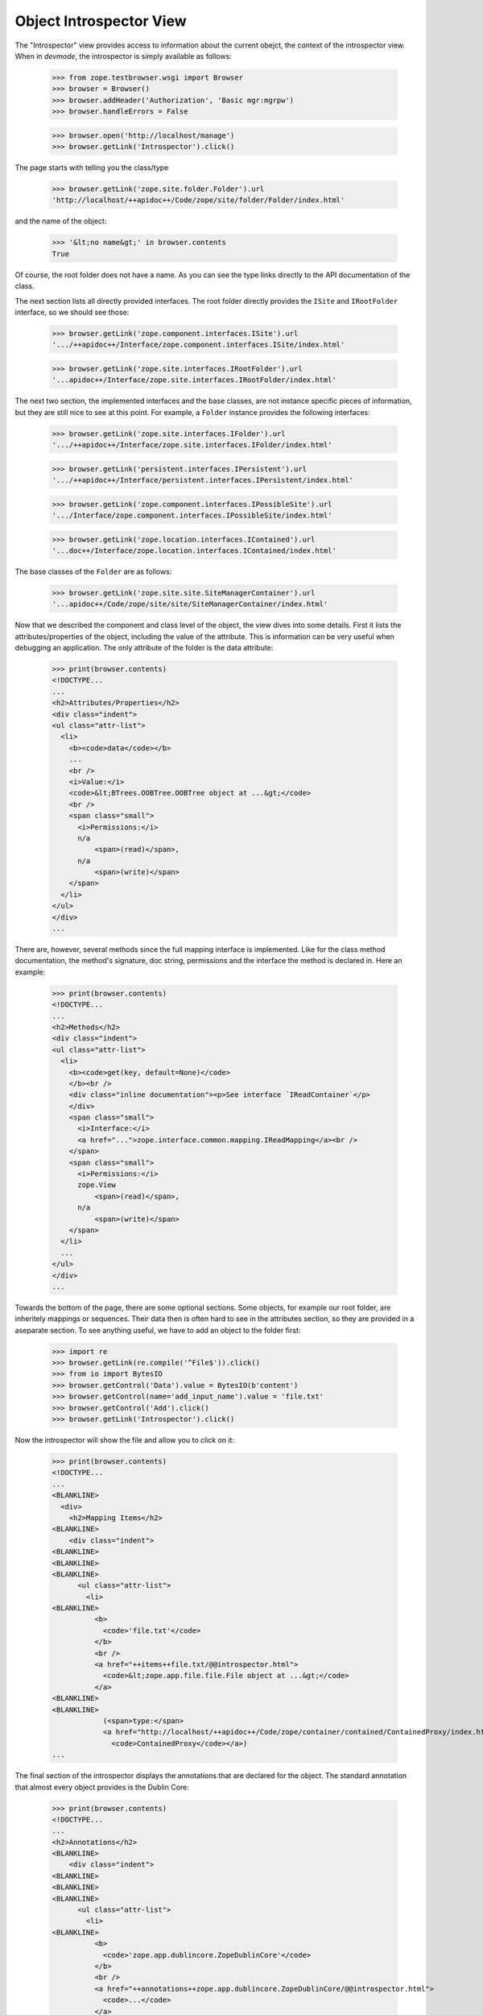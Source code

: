 ========================
Object Introspector View
========================

The "Introspector" view provides access to information about the current
obejct, the context of the introspector view. When in `devmode`, the
introspector is simply available as follows:

    >>> from zope.testbrowser.wsgi import Browser
    >>> browser = Browser()
    >>> browser.addHeader('Authorization', 'Basic mgr:mgrpw')
    >>> browser.handleErrors = False

    >>> browser.open('http://localhost/manage')
    >>> browser.getLink('Introspector').click()

The page starts with telling you the class/type

    >>> browser.getLink('zope.site.folder.Folder').url
    'http://localhost/++apidoc++/Code/zope/site/folder/Folder/index.html'

and the name of the object:

    >>> '&lt;no name&gt;' in browser.contents
    True

Of course, the root folder does not have a name. As you can see the type links
directly to the API documentation of the class.

The next section lists all directly provided interfaces. The root folder
directly provides the ``ISite`` and ``IRootFolder`` interface, so we should
see those:

    >>> browser.getLink('zope.component.interfaces.ISite').url
    '.../++apidoc++/Interface/zope.component.interfaces.ISite/index.html'

    >>> browser.getLink('zope.site.interfaces.IRootFolder').url
    '...apidoc++/Interface/zope.site.interfaces.IRootFolder/index.html'

The next two section, the implemented interfaces and the base classes, are not
instance specific pieces of information, but they are still nice to see at
this point. For example, a ``Folder`` instance provides the following
interfaces:

    >>> browser.getLink('zope.site.interfaces.IFolder').url
    '.../++apidoc++/Interface/zope.site.interfaces.IFolder/index.html'

    >>> browser.getLink('persistent.interfaces.IPersistent').url
    '.../++apidoc++/Interface/persistent.interfaces.IPersistent/index.html'

    >>> browser.getLink('zope.component.interfaces.IPossibleSite').url
    '.../Interface/zope.component.interfaces.IPossibleSite/index.html'

    >>> browser.getLink('zope.location.interfaces.IContained').url
    '...doc++/Interface/zope.location.interfaces.IContained/index.html'

The base classes of the ``Folder`` are as follows:

    >>> browser.getLink('zope.site.site.SiteManagerContainer').url
    '...apidoc++/Code/zope/site/site/SiteManagerContainer/index.html'

Now that we described the component and class level of the object, the view
dives into some details. First it lists the attributes/properties of the
object, including the value of the attribute. This is information can be very
useful when debugging an application. The only attribute of the folder is the
data attribute:

    >>> print(browser.contents)
    <!DOCTYPE...
    ...
    <h2>Attributes/Properties</h2>
    <div class="indent">
    <ul class="attr-list">
      <li>
        <b><code>data</code></b>
        ...
        <br />
        <i>Value:</i>
        <code>&lt;BTrees.OOBTree.OOBTree object at ...&gt;</code>
        <br />
        <span class="small">
          <i>Permissions:</i>
          n/a
              <span>(read)</span>,
          n/a
              <span>(write)</span>
        </span>
      </li>
    </ul>
    </div>
    ...

There are, however, several methods since the full mapping interface is
implemented. Like for the class method documentation, the method's signature,
doc string, permissions and the interface the method is declared in. Here an
example:

    >>> print(browser.contents)
    <!DOCTYPE...
    ...
    <h2>Methods</h2>
    <div class="indent">
    <ul class="attr-list">
      <li>
        <b><code>get(key, default=None)</code>
        </b><br />
        <div class="inline documentation"><p>See interface `IReadContainer`</p>
        </div>
        <span class="small">
          <i>Interface:</i>
          <a href="...">zope.interface.common.mapping.IReadMapping</a><br />
        </span>
        <span class="small">
          <i>Permissions:</i>
          zope.View
              <span>(read)</span>,
          n/a
              <span>(write)</span>
        </span>
      </li>
      ...
    </ul>
    </div>
    ...

Towards the bottom of the page, there are some optional sections. Some
objects, for example our root folder, are inheritely mappings or
sequences. Their data then is often hard to see in the attributes section, so
they are provided in a aseparate section. To see anything useful, we have to
add an object to the folder first:

    >>> import re
    >>> browser.getLink(re.compile('^File$')).click()
    >>> from io import BytesIO
    >>> browser.getControl('Data').value = BytesIO(b'content')
    >>> browser.getControl(name='add_input_name').value = 'file.txt'
    >>> browser.getControl('Add').click()
    >>> browser.getLink('Introspector').click()

Now the introspector will show the file and allow you to click on it:

    >>> print(browser.contents)
    <!DOCTYPE...
    ...
    <BLANKLINE>
      <div>
        <h2>Mapping Items</h2>
    <BLANKLINE>
        <div class="indent">
    <BLANKLINE>
    <BLANKLINE>
    <BLANKLINE>
          <ul class="attr-list">
            <li>
    <BLANKLINE>
              <b>
                <code>'file.txt'</code>
              </b>
              <br />
              <a href="++items++file.txt/@@introspector.html">
                <code>&lt;zope.app.file.file.File object at ...&gt;</code>
              </a>
    <BLANKLINE>
    <BLANKLINE>
                (<span>type:</span>
                <a href="http://localhost/++apidoc++/Code/zope/container/contained/ContainedProxy/index.html">
                  <code>ContainedProxy</code></a>)
    ...

The final section of the introspector displays the annotations that are
declared for the object. The standard annotation that almost every object
provides is the Dublin Core:

    >>> print(browser.contents)
    <!DOCTYPE...
    ...
    <h2>Annotations</h2>
    <BLANKLINE>
        <div class="indent">
    <BLANKLINE>
    <BLANKLINE>
    <BLANKLINE>
          <ul class="attr-list">
            <li>
    <BLANKLINE>
              <b>
                <code>'zope.app.dublincore.ZopeDublinCore'</code>
              </b>
              <br />
              <a href="++annotations++zope.app.dublincore.ZopeDublinCore/@@introspector.html">
                <code>...</code>
              </a>
    <BLANKLINE>
    <BLANKLINE>
                (<span>type:</span>
                <a href="http://localhost/++apidoc++/Code/zope/dublincore/annotatableadapter/ZDCAnnotationData/index.html">
                  <code>ZDCAnnotationData</code></a>)
    <BLANKLINE>
    <BLANKLINE>
            </li>
          </ul>
        </div>
      </div>
    <BLANKLINE>
    </div>
    ...

As you can see you can click on the annotation to discover it further:

    >>> browser.getLink('ZDCAnnotationData').click()
    >>> print(browser.contents)
    <!DOCTYPE...
    ...
      <h2 ...>Constructor</h2>
    <BLANKLINE>
      <div class="indent">
        <div>
          <b><code>__init__(*args, **kwargs)</code>
          </b><br />
          <div class="inline documentation"></div>
        </div>
    ...

That's it! The introspector view has a lot more potential, but that's for
someone else to do.
